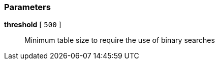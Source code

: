 === Parameters

*threshold* [ `+500+` ]::
  Minimum table size to require the use of binary searches

